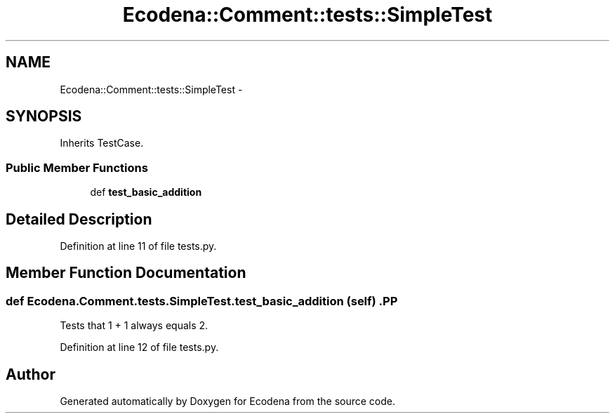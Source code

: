 .TH "Ecodena::Comment::tests::SimpleTest" 3 "Tue Mar 20 2012" "Version 1.0" "Ecodena" \" -*- nroff -*-
.ad l
.nh
.SH NAME
Ecodena::Comment::tests::SimpleTest \- 
.SH SYNOPSIS
.br
.PP
.PP
Inherits TestCase.
.SS "Public Member Functions"

.in +1c
.ti -1c
.RI "def \fBtest_basic_addition\fP"
.br
.in -1c
.SH "Detailed Description"
.PP 
Definition at line 11 of file tests.py.
.SH "Member Function Documentation"
.PP 
.SS "def Ecodena.Comment.tests.SimpleTest.test_basic_addition (self)".PP
.nf

Tests that 1 + 1 always equals 2.
.fi
.PP
 
.PP
Definition at line 12 of file tests.py.

.SH "Author"
.PP 
Generated automatically by Doxygen for Ecodena from the source code.
